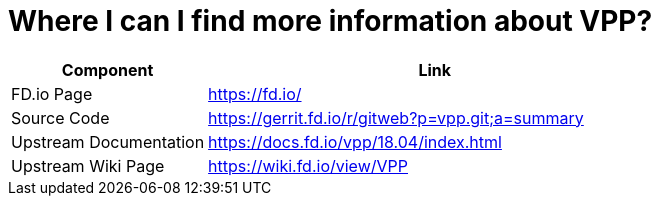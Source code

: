 [id='find-more-info_{context}']
= Where I can I find more information about VPP?

// Included in:

[cols="30,70",options="header"]
|===
| Component 
| Link

| FD.io Page 
| https://fd.io/[https://fd.io/]

| Source Code 
| https://gerrit.fd.io/r/gitweb?p=vpp.git;a=summary[https://gerrit.fd.io/r/gitweb?p=vpp.git;a=summary]

| Upstream Documentation
| https://docs.fd.io/vpp/18.04/index.html[https://docs.fd.io/vpp/18.04/index.html]


| Upstream Wiki Page 
| https://wiki.fd.io/view/VPP[https://wiki.fd.io/view/VPP]

|===

